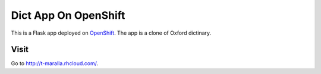 Dict App On OpenShift
=====================

This is a Flask app deployed on `OpenShift <http://openshift.redhat.com/>`_. The app is a clone of Oxford dictinary.


Visit
-----

Go to http://t-maralla.rhcloud.com/.
